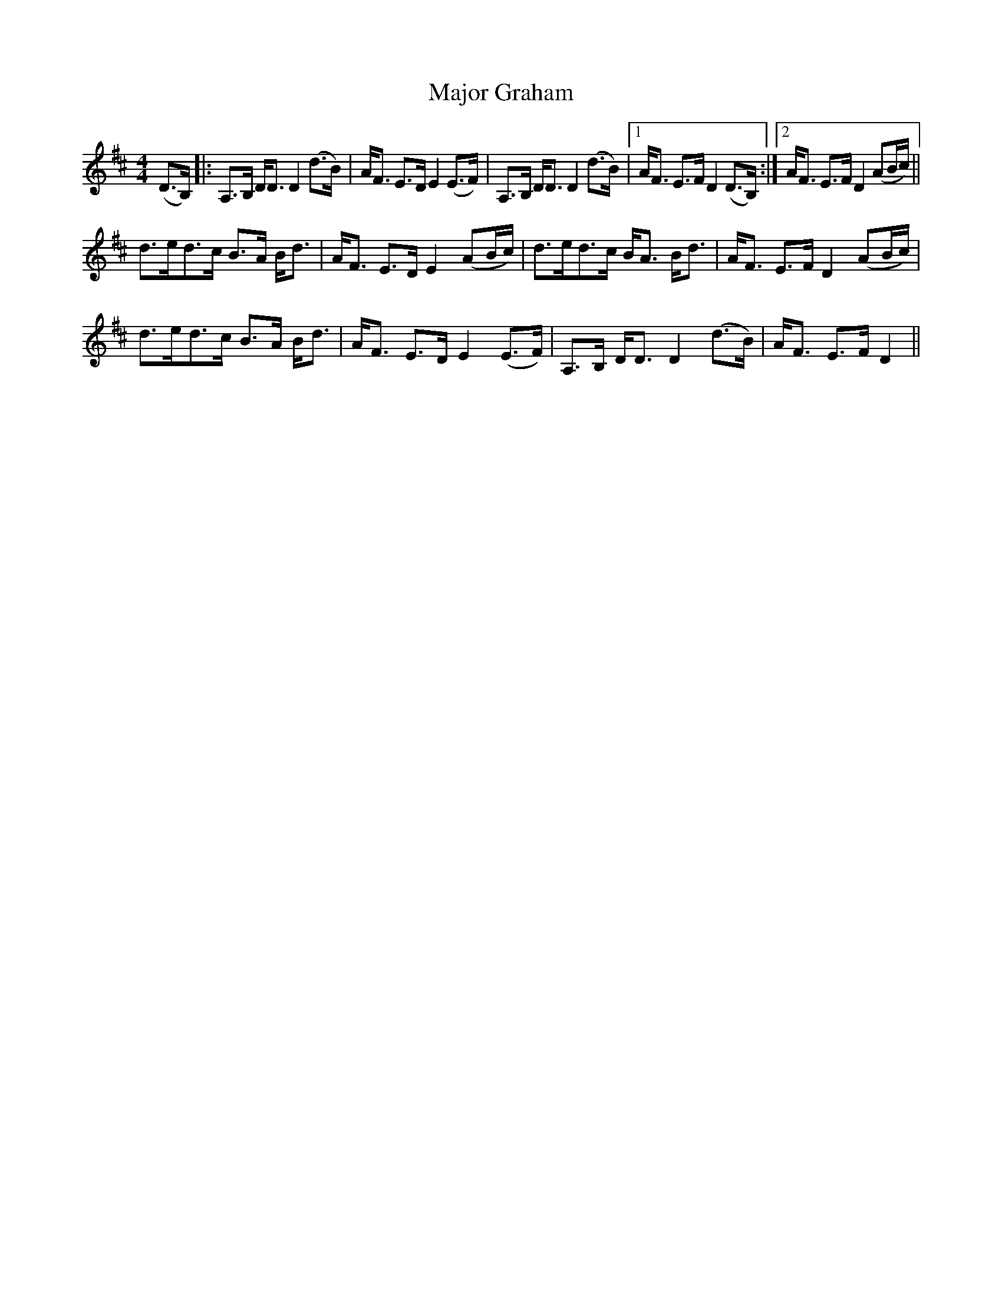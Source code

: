 X: 25170
T: Major Graham
R: strathspey
M: 4/4
K: Dmajor
(D>B,)|:A,>B, D<D D2 (d>B)|A<F E>D E2 (E>F)|A,>B, D<D D2 (d>B)|1 A<F E>F D2 (D>B,):|2 A<F E>F D2 (AB/c/)||
d>ed>c B>A B<d|A<F E>D E2 (AB/c/)|d>ed>c B<A B<d|A<F E>F D2 (AB/c/)|
d>ed>c B>A B<d|A<F E>D E2 (E>F)|A,>B, D<D D2 (d>B)|A<F E>F D2||

